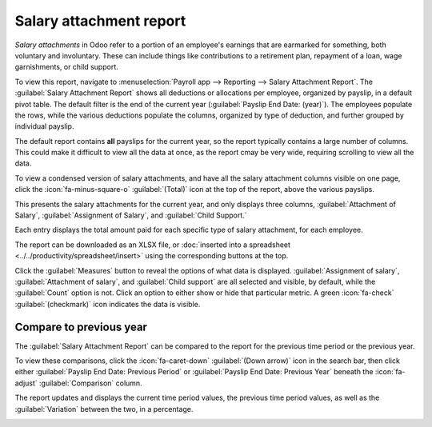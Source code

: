 ========================
Salary attachment report
========================

*Salary attachments* in Odoo refer to a portion of an employee's earnings that are earmarked for
something, both voluntary and involuntary. These can include things like contributions to a
retirement plan, repayment of a loan, wage garnishments, or child support.

To view this report, navigate to :menuselection:`Payroll app --> Reporting --> Salary Attachment
Report`. The :guilabel:`Salary Attachment Report` shows all deductions or allocations per employee,
organized by payslip, in a default pivot table. The default filter is the end of the current year
(:guilabel:`Payslip End Date: (year)`). The employees populate the rows, while the various
deductions populate the columns, organized by type of deduction, and further grouped by individual
payslip.

The default report contains **all** payslips for the current year, so the report typically contains
a large number of columns. This could make it difficult to view all the data at once, as the report
cmay be very wide, requiring scrolling to view all the data.

To view a condensed version of salary attachments, and have all the salary attachment columns
visible on one page, click the :icon:`fa-minus-square-o` :guilabel:`(Total)` icon at the top of the
report, above the various payslips.

This presents the salary attachments for the current year, and only displays three columns,
:guilabel:`Attachment of Salary`, :guilabel:`Assignment of Salary`, and :guilabel:`Child Support.`

Each entry displays the total amount paid for each specific type of salary attachment, for each
employee.

.. image:: salary_attachment/salary-attachment.png
   :alt: The Attachment of Salary report that shows all salary garnishments in a condensed view.

The report can be downloaded as an XLSX file, or :doc:`inserted into a spreadsheet
<../../productivity/spreadsheet/insert>` using the corresponding buttons at the top.

Click the :guilabel:`Measures` button to reveal the options of what data is displayed.
:guilabel:`Assignment of salary`, :guilabel:`Attachment of salary`, and :guilabel:`Child support`
are all selected and visible, by default, while the :guilabel:`Count` option is not. Click an option
to either show or hide that particular metric. A green :icon:`fa-check` :guilabel:`(checkmark)` icon
indicates the data is visible.

Compare to previous year
========================

The :guilabel:`Salary Attachment Report` can be compared to the report for the previous time period
or the previous year.

To view these comparisons, click the :icon:`fa-caret-down` :guilabel:`(Down arrow)` icon in the
search bar, then click either :guilabel:`Payslip End Date: Previous Period` or :guilabel:`Payslip
End Date: Previous Year` beneath the :icon:`fa-adjust` :guilabel:`Comparison` column.

The report updates and displays the current time period values, the previous time period values, as
well as the :guilabel:`Variation` between the two, in a percentage.

.. image:: salary_attachment/comparison-attachment.png
   :alt: The salary attachment report modified to compare to the previous year.
